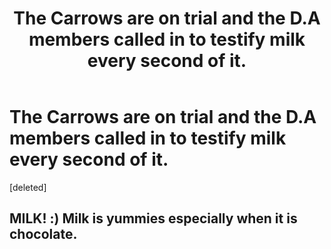 #+TITLE: The Carrows are on trial and the D.A members called in to testify milk every second of it.

* The Carrows are on trial and the D.A members called in to testify milk every second of it.
:PROPERTIES:
:Score: 0
:DateUnix: 1551207481.0
:DateShort: 2019-Feb-26
:FlairText: Prompt
:END:
[deleted]


** MILK! :) Milk is yummies especially when it is chocolate.
:PROPERTIES:
:Score: 3
:DateUnix: 1551209349.0
:DateShort: 2019-Feb-26
:END:
